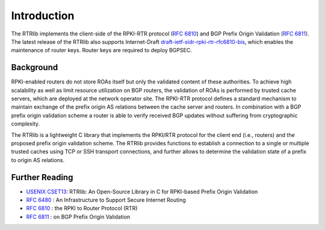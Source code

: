 .. _intro:

Introduction
============

The RTRlib implements the client-side of the RPKI-RTR protocol (`RFC 6810`_) and
BGP Prefix Origin Validation (`RFC 6811`_). The latest release of the RTRlib also
supports Internet-Draft `draft-ietf-sidr-rpki-rtr-rfc6810-bis`_, which enables
the maintenance of router keys.
Router keys are required to deploy BGPSEC.

Background
----------

RPKI-enabled routers do not store ROAs itself but only the validated content of
these authorities.
To achieve high scalability as well as limit resource utilization on BGP
routers, the validation of ROAs is performed by trusted cache servers,
which are deployed at the network operator site.
The RPKI-RTR protocol defines a standard mechanism to maintain exchange of
the prefix origin AS relations between the cache server and routers.
In combination with a BGP prefix origin validation scheme a router is able to
verify received BGP updates without suffering from cryptographic complexity.

The RTRlib is a lightweight C library that implements the RPKI/RTR protocol for
the client end (i.e., routers) and the proposed prefix origin validation scheme.
The RTRlib provides functions to establish a connection to a single or multiple
trusted caches using TCP or SSH transport connections, and further allows to
determine the validation state of a prefix to origin AS relations.

.. image:: ../images/rpki-rtr-overview.jpg

Further Reading
---------------

- `USENIX CSET13`_: RTRlib: An Open-Source Library in C for RPKI-based Prefix Origin Validation
- `RFC 6480`_ : An Infrastructure to Support Secure Internet Routing
- `RFC 6810`_ : the RPKI to Router Protocol (RTR)
- `RFC 6811`_ : on BGP Prefix Origin Validation

.. _USENIX CSET13: https://www.usenix.org/conference/cset13/workshop-program/presentation/w%C3%A4hlisch
.. _RFC 6480: https://tools.ietf.org/html/rfc6480
.. _RFC 6810: https://tools.ietf.org/html/rfc6810
.. _RFC 6811: https://tools.ietf.org/html/rfc6811
.. _draft-ietf-sidr-rpki-rtr-rfc6810-bis: https://tools.ietf.org/html/draft-ietf-sidr-rpki-rtr-rfc6810-bis

